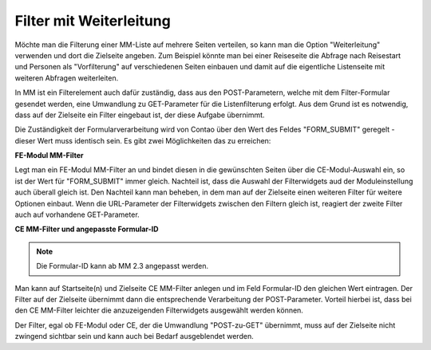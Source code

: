.. _rst_cookbook_filter_filter-with-forwarding:

Filter mit Weiterleitung
========================

Möchte man die Filterung einer MM-Liste auf mehrere Seiten verteilen, so kann man die Option
"Weiterleitung" verwenden und dort die Zielseite angeben. Zum Beispiel könnte man bei einer
Reiseseite die Abfrage nach Reisestart und Personen als "Vorfilterung" auf verschiedenen Seiten
einbauen und damit auf die eigentliche Listenseite mit weiteren Abfragen weiterleiten.

In MM ist ein Filterelement auch dafür zuständig, dass aus den POST-Parametern, welche mit dem
Filter-Formular gesendet werden, eine Umwandlung zu GET-Parameter für die Listenfilterung
erfolgt. Aus dem Grund ist es notwendig, dass auf der Zielseite ein Filter eingebaut ist,
der diese Aufgabe übernimmt.

Die Zuständigkeit der Formularverarbeitung wird von Contao über den Wert des Feldes "FORM_SUBMIT"
geregelt - dieser Wert muss identisch sein. Es gibt zwei Möglichkeiten das zu erreichen:

**FE-Modul MM-Filter**

Legt man ein FE-Modul MM-Filter an und bindet diesen in die gewünschten Seiten über die CE-Modul-Auswahl
ein, so ist der Wert für "FORM_SUBMIT" immer gleich. Nachteil ist, dass die Auswahl der Filterwidgets
aud der Moduleinstellung auch überall gleich ist. Den Nachteil kann man beheben, in dem man auf der
Zielseite einen weiteren Filter für weitere Optionen einbaut. Wenn die URL-Parameter der Filterwidgets
zwischen den Filtern gleich ist, reagiert der zweite Filter auch auf vorhandene GET-Parameter.

**CE MM-Filter und angepasste Formular-ID**

.. note:: Die Formular-ID kann ab MM 2.3 angepasst werden.

Man kann auf Startseite(n) und Zielseite CE MM-Filter anlegen und im Feld Formular-ID den gleichen Wert
eintragen. Der Filter auf der Zielseite übernimmt dann die entsprechende Verarbeitung der POST-Parameter.
Vorteil hierbei ist, dass bei den CE MM-Filter leichter die anzuzeigenden Filterwidgets ausgewählt werden
können.

Der Filter, egal ob FE-Modul oder CE, der die Umwandlung "POST-zu-GET" übernimmt, muss auf der Zielseite
nicht zwingend sichtbar sein und kann auch bei Bedarf ausgeblendet werden.



